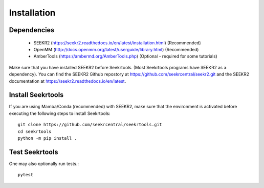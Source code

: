 Installation
============

Dependencies
------------

 * SEEKR2 (https://seekr2.readthedocs.io/en/latest/installation.html) (Recommended)
 * OpenMM (http://docs.openmm.org/latest/userguide/library.html) (Recommended)
 * AmberTools (https://ambermd.org/AmberTools.php) (Optional - required for some tutorials)

Make sure that you have installed SEEKR2 before Seekrtools.
(Most Seekrtools programs have SEEKR2 as a dependency). You can find the SEEKR2 
Github repostory at https://github.com/seekrcentral/seekr2.git
and the SEEKR2 documentation at https://seekr2.readthedocs.io/en/latest.


Install Seekrtools
------------------
If you are using Mamba/Conda (recommended) with SEEKR2, make sure that the 
environment is activated before executing the following steps to install 
Seekrtools::

  git clone https://github.com/seekrcentral/seekrtools.git
  cd seekrtools
  python -m pip install .
  
Test Seekrtools
---------------
One may also optionally run tests.::

  pytest


  
  